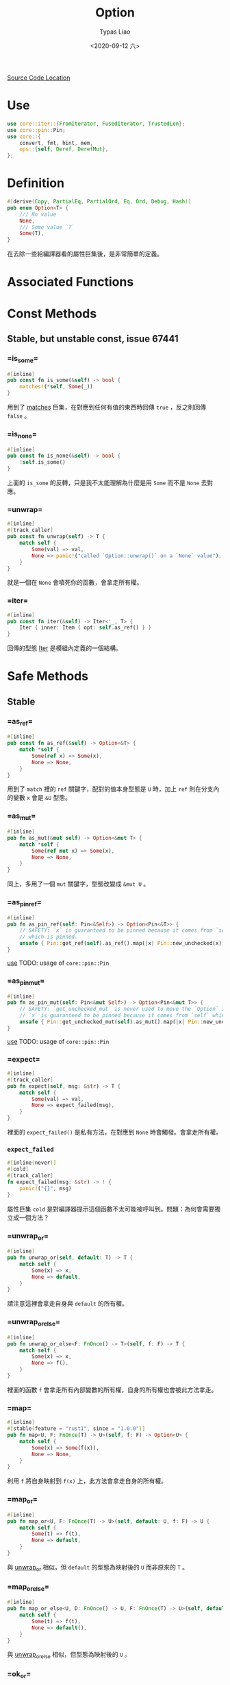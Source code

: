 #+TITLE: Option
#+AUTHOR: Typas Liao
#+DATE: <2020-09-12 六>

[[https://github.com/rust-lang/rust/blob/master/library/core/src/option.rs][Source Code Location]]

* <<use>> Use

#+BEGIN_SRC rust
use core::iter::{FromIterator, FusedIterator, TrustedLen};
use core::pin::Pin;
use core::{
    convert, fmt, hint, mem,
    ops::{self, Deref, DerefMut},
};
#+END_SRC

* Definition

#+BEGIN_SRC rust
#[derive(Copy, PartialEq, PartialOrd, Eq, Ord, Debug, Hash)]
pub enum Option<T> {
    /// No value
    None,
    /// Some value `T`
    Some(T),
}
#+END_SRC

在去除一些給編譯器看的屬性巨集後，是非常簡單的定義。

* Associated Functions

* Const Methods

** Stable, but unstable const, issue 67441

*** <<method-is_some>> =is_some=

#+BEGIN_SRC rust
#[inline]
pub const fn is_some(&self) -> bool {
    matches!(*self, Some(_))
}
#+END_SRC

用到了 [[https://doc.rust-lang.org/std/macro.matches.html][matches]] 巨集，在對應到任何有值的東西時回傳 =true= ，反之則回傳 =false= 。

*** <<method-is_none>> =is_none=

#+BEGIN_SRC rust
#[inline]
pub const fn is_none(&self) -> bool {
    !self.is_some()
}
#+END_SRC

上面的 =is_some= 的反轉，只是我不太能理解為什麼是用 =Some= 而不是 =None= 去對應。

*** <<method-unwrap>> =unwrap=

#+BEGIN_SRC rust
#[inline]
#[track_caller]
pub const fn unwrap(self) -> T {
    match self {
        Some(val) => val,
        None => panic!("called `Option::unwrap()` on a `None` value"),
    }
}
#+END_SRC

就是一個在 =None= 會噴死你的函數，會拿走所有權。

*** <<method-iter>> =iter=

#+BEGIN_SRC rust
#[inline]
pub const fn iter(&self) -> Iter<'_, T> {
    Iter { inner: Item { opt: self.as_ref() } }
}
#+END_SRC

回傳的型態 [[struct-iter][Iter]] 是模組內定義的一個結構。



* Safe Methods

** Stable

*** <<method-as_ref>> =as_ref=

#+BEGIN_SRC rust
#[inline]
pub const fn as_ref(&self) -> Option<&T> {
    match *self {
        Some(ref x) => Some(x),
        None => None,
    }
}
#+END_SRC

用到了 =match= 裡的 =ref= 關鍵字，配對的值本身型態是 =U= 時，加上 =ref= 則在分支內的變數 =x= 會是 =&U= 型態。

*** <<method-as_mut>> =as_mut=

#+BEGIN_SRC rust
#[inline]
pub fn as_mut(&mut self) -> Option<&mut T> {
    match *self {
        Some(ref mut x) => Some(x),
        None => None,
    }
}
#+END_SRC

同上，多用了一個 =mut= 關鍵字，型態改變成 =&mut U= 。

*** <<method-as_pin_ref>> =as_pin_ref=

#+BEGIN_SRC rust
#[inline]
pub fn as_pin_ref(self: Pin<&Self>) -> Option<Pin<&T>> {
    // SAFETY: `x` is guaranteed to be pinned because it comes from `self`
    // which is pinned.
    unsafe { Pin::get_ref(self).as_ref().map(|x| Pin::new_unchecked(x)) }
}
#+END_SRC

[[use][use]]
TODO: usage of =core::pin::Pin=

*** <<method-as_pin_mut>> =as_pin_mut=

#+BEGIN_SRC rust
#[inline]
pub fn as_pin_mut(self: Pin<&mut Self>) -> Option<Pin<&mut T>> {
    // SAFETY: `get_unchecked_mut` is never used to move the `Option` inside `self`.
    // `x` is guaranteed to be pinned because it comes from `self` which is pinned.
    unsafe { Pin::get_unchecked_mut(self).as_mut().map(|x| Pin::new_unchecked(x)) }
}
#+END_SRC

[[use][use]]
TODO: usage of =core::pin::Pin=

*** <<method-expect>> =expect=

#+BEGIN_SRC rust
#[inline]
#[track_caller]
pub fn expect(self, msg: &str) -> T {
    match self {
        Some(val) => val,
        None => expect_failed(msg),
    }
}
#+END_SRC

裡面的 =expect_failed()= 是私有方法，在對應到 =None= 時會觸發。會拿走所有權。

*** =expect_failed=
#+BEGIN_SRC rust
#[inline(never)]
#[cold]
#[track_caller]
fn expect_failed(msg: &str) -> ! {
    panic!("{}", msg)
}
#+END_SRC

屬性巨集 =cold= 是對編譯器提示這個函數不太可能被呼叫到。問題：為何會需要獨立成一個方法？

*** <<method-unwrap_or>> =unwrap_or=

#+BEGIN_SRC rust
#[inline]
pub fn unwrap_or(self, default: T) -> T {
    match self {
        Some(x) => x,
        None => default,
    }
}
#+END_SRC

請注意這裡會拿走自身與 =default= 的所有權。

*** <<method-unwrap_or_else>> =unwrap_or_else=

#+BEGIN_SRC rust
#[inline]
pub fn unwrap_or_else<F: FnOnce() -> T>(self, f: F) -> T {
    match self {
        Some(x) => x,
        None => f(),
    }
}
#+END_SRC

裡面的函數 =f= 會拿走所有內部變數的所有權，自身的所有權也會被此方法拿走。

*** <<method-map>> =map=

#+BEGIN_SRC rust
#[inline]
#[stable(feature = "rust1", since = "1.0.0")]
pub fn map<U, F: FnOnce(T) -> U>(self, f: F) -> Option<U> {
    match self {
        Some(x) => Some(f(x)),
        None => None,
    }
}
#+END_SRC

利用 =f= 將自身映射到 =f(x)= 上，此方法會拿走自身的所有權。

*** <<method-map_or>> =map_or=

#+BEGIN_SRC rust
#[inline]
pub fn map_or<U, F: FnOnce(T) -> U>(self, default: U, f: F) -> U {
    match self {
        Some(t) => f(t),
        None => default,
    }
}
#+END_SRC

與 [[method-unwrap_or][unwrap_or]] 相似，但 =default= 的型態為映射後的 =U= 而非原來的 =T= 。

*** <<method-map_or_else>> =map_or_else=

#+BEGIN_SRC rust
#[inline]
pub fn map_or_else<U, D: FnOnce() -> U, F: FnOnce(T) -> U>(self, default: D, f: F) -> U {
    match self {
        Some(t) => f(t),
        None => default(),
    }
}
#+END_SRC

與 [[method-unwrap_or_else][unwrap_or_else]] 相似，但型態為映射後的 =U= 。

*** <<method-ok_or>> =ok_or=

#+BEGIN_SRC rust
#[inline]
pub fn ok_or<E>(self, err: E) -> Result<T, E> {
    match self {
        Some(v) => Ok(v),
        None => Err(err),
    }
}
#+END_SRC

把 =Option<T>= 型態轉成 =Result<T, E>= 型態的神方法，需要自行加上錯誤型態，兩個參數都會被拿走所有權。

*** <<method-ok_or_else>> =ok_or_else=

#+BEGIN_SRC rust
#[inline]
pub fn ok_or_else<E, F: FnOnce() -> E>(self, err: F) -> Result<T, E> {
    match self {
        Some(v) => Ok(v),
        None => Err(err()),
    }
}
#+END_SRC

從 =ok_or= 的錯誤參數改成使用一個回傳錯誤的函數。會拿走自身的所有權。

*** <<method-iter_mut>> =iter_mut=

#+BEGIN_SRC rust
#[inline]
pub fn iter_mut(&mut self) -> IterMut<'_, T> {
    IterMut { inner: Item { opt: self.as_mut() } }
}
#+END_SRC

利用新結構 [[struct-itermut][IterMut]] 來達成特徵實作的隔離。

*** <<method-and>> =and=

#+BEGIN_SRC rust
#[inline]
pub fn and<U>(self, optb: Option<U>) -> Option<U> {
    match self {
        Some(_) => optb,
        None => None,
    }
}
#+END_SRC

與不同型態做邏輯的「且」運算，注意是回傳 =optb= 的結果，兩方的所有權都會被轉移。

*** <<method-and_then>> =and_then=

#+BEGIN_SRC rust
#[inline]
#[stable(feature = "rust1", since = "1.0.0")]
pub fn and_then<U, F: FnOnce(T) -> Option<U>>(self, f: F) -> Option<U> {
    match self {
        Some(x) => f(x),
        None => None,
    }
}
#+END_SRC

上方邏輯「且」運算中，將參數 =optb= 改為函數 =f= 的方法。非常類似於 [[method-map][map()]] ，但是在函數的定義上不同。 =map()= 使用的函數為回傳型態 =U= 的一次性函數，而 =and_then()= 則是使用回傳型態為 =Option<U>= 的一次性函數。

*** <<method-filter>> =filter=

#+BEGIN_SRC rust
#[inline]
pub fn filter<P: FnOnce(&T) -> bool>(self, predicate: P) -> Self {
    if let Some(x) = self {
        if predicate(&x) {
            return Some(x);
        }
    }
    None
}
#+END_SRC

=P= 為接受一個參數為 =&T= 的一次性函數，為何不用一般的 =Fn= ？這段程式碼是用 =if let= 而不是用 =match= ，不確定這樣寫的原因為何，或許與 =match= 對 =predicate(&x)= 的解析有關係。

我不確定這樣會不會爆炸的寫法：

#+BEGIN_SRC rust
match self {
    Some(x) => match predicate(&x) {
        true => Some(x),
        false => None,
    },
    None,
}
#+END_SRC

*** <<method-or>> =or=

#+BEGIN_SRC rust
#[inline]
pub fn or(self, optb: Option<T>) -> Option<T> {
    match self {
        Some(_) => self,
        None => optb,
    }
}
#+END_SRC

與同型態做邏輯的「或」運算，兩個參數都會被拿走所有權。在自身有值時會回傳自身，反之回傳 =optb= 。

*** <<method-or_else>> =or_else=

#+BEGIN_SRC rust
#[inline]
pub fn or_else<F: FnOnce() -> Option<T>>(self, f: F) -> Option<T> {
    match self {
        Some(_) => self,
        None => f(),
    }
}
#+END_SRC

上方邏輯「或」運算中，把 =optb= 以 =f= 這個函數取代掉的方法。注意「且」能回傳不同型態，而「或」只能回傳同一型態。

*** <<method-xor>> =xor=

#+BEGIN_SRC rust
#[inline]
pub fn xor(self, optb: Option<T>) -> Option<T> {
    match (self, optb) {
        (Some(a), None) => Some(a),
        (None, Some(b)) => Some(b),
        _ => None,
    }
}
#+END_SRC

與同型態做邏輯的「互斥或」運算，兩個參數都會被拿走所有權。兩者皆有或皆無值時回傳 =None= ，其一有值時回傳有值的一邊。

*** <<method-get_or_insert>> =get_or_insert=

#+BEGIN_SRC rust
#[inline]
pub fn get_or_insert(&mut self, v: T) -> &mut T {
    self.get_or_insert_with(|| v)
}
#+END_SRC

以一個簡單的閉包直接把 =v= 轉移進去 [[method-get_or_insert_with][get_or_insert_with()]] ，避免了重複的程式碼。

*** <<method-get_or_insert_with>> =get_or_insert_with=

#+BEGIN_SRC rust
#[inline]
pub fn get_or_insert_with<F: FnOnce() -> T>(&mut self, f: F) -> &mut T {
    if let None = *self {
        ,*self = Some(f());
    }

    match *self {
        Some(ref mut v) => v,
        // SAFETY: a `None` variant for `self` would have been replaced by a `Some`
        // variant in the code above.
        None => unsafe { hint::unreachable_unchecked() },
    }
}
#+END_SRC

第一段程式碼將所有的 =None= 轉換成 =Some(f())= 。第二段程式碼中利用 =match= 的 =ref mut= 把 =T= 轉成 =&mut T= 後回傳，其中 =None= 分支由第一段保證不會被執行到，因此用一段 SAFETY 註解標示為何使用到 =unsafe= 。
此處有用到 [[use][core::hint]] 。

*** <<method-take>> =take=

#+BEGIN_SRC rust
#[inline]
pub fn take(&mut self) -> Option<T> {
    mem::take(self)
}
#+END_SRC

此處用到 [[use][core::mem]] 的 [[https://doc.rust-lang.org/core/mem/fn.take.html][take()]] 。這個函數需要 =Option= 自身的 [[trait-default][Default]] 特徵實作，會將內部型態為 =T= 的值以預設值取代，並回傳被取代的值。若這個型態沒有標註為 =Copy= 特徵，則回傳會拿走所有權。

*** <<method-replace>> =replace=

#+BEGIN_SRC rust
#[inline]
pub fn replace(&mut self, value: T) -> Option<T> {
    mem::replace(self, Some(value))
}
#+END_SRC

此處用到 [[use][core::mem]] 的 [[https://doc.rust-lang.org/core/mem/fn.replace.html][replace()]] 。這個函數會將內部的值以 =value= 取代，並回傳原本的值。

*** <<method-zip>> =zip=

#+BEGIN_SRC rust
pub fn zip<U>(self, other: Option<U>) -> Option<(T, U)> {
    match (self, other) {
        (Some(a), Some(b)) => Some((a, b)),
        _ => None,
    }
}
#+END_SRC

這個方法會在兩個值都是 =Some= 的時候綁成一個元組，其餘都會回傳 =None= 。概念上是「且」運算，注意兩個所有權都會被吃掉。

*** <<method-copied>> =copied=

需要型態 =T= 有 =Copy= 特徵。

#+BEGIN_SRC rust
impl<T: Copy> Option<&T> {
    pub fn copied(self) -> Option<T> {
        self.map(|&t| t)
    }
}
#+END_SRC

#+BEGIN_SRC rust
impl<T: Copy> Option<&mut T> {
    pub fn copied(self) -> Option<T> {
        self.map(|&mut t| t)
    }
}
#+END_SRC

兩個實作十分相近，都是利用閉包特性進行複製。

*** <<method-cloned>> =cloned=

需要型態 =T= 有 =Clone= 特徵。

#+BEGIN_SRC rust
impl<T: Clone> Option<&T> {
    pub fn cloned(self) -> Option<T> {
        self.map(|t| t.clone())
    }
}
#+END_SRC

#+BEGIN_SRC rust
impl<T: Clone> Option<&mut T> {
    pub fn cloned(self) -> Option<T> {
        self.map(|t| t.clone())
    }
}
#+END_SRC

由於有強解參照，不用像上面的 [[method-copied][copied()]] 一樣特別去寫閉包參數。

*** <<method-unwrap_or_default>> =unwrap_or_default=

需要型態 =T= 有 =Default= 特徵。

#+BEGIN_SRC rust
impl<T: Default> Option<T> {
    #[inline]
    pub fn unwrap_or_default(self) -> T {
        match self {
            Some(x) => x,
            None => Default::default(),
        }
    }
}
#+END_SRC

非常簡單的一個 =match= 解決。

*** <<method-as_deref>> =as_deref=

需要型態 =T= 有 [[https://doc.rust-lang.org/core/ops/trait.Deref.html][Deref]] 特徵。

#+BEGIN_SRC rust
impl<T: Deref> Option<T> {
    pub fn as_deref(&self) -> Option<&T::Target> {
        self.as_ref().map(|t| t.deref())
    }
}
#+END_SRC

用 =as_ref()= 取得 =&T= 後，再用 =map()= 裡的 =deref()= 與強制解參，得到 =T= 型態的解參照型態 =&T::Target= 。

*** <<method-as_deref_mut>> =as_deref_mut=

需要型態 =T= 有 [[https://doc.rust-lang.org/core/ops/trait.DerefMut.html][DerefMut]] 特徵。

#+BEGIN_SRC rust
impl<T: DerefMut> Option<T> {
    pub fn as_deref_mut(&mut self) -> Option<&mut T::Target> {
        self.as_mut().map(|t| t.deref_mut())
    }
}
#+END_SRC

與上面接近，回傳型態不同。

*** <<method-transpose>> =transpose=

#+BEGIN_SRC rust
impl<T, E> Option<Result<T, E>> {
    #[inline]
    pub fn transpose(self) -> Result<Option<T>, E> {
        match self {
            Some(Ok(x)) => Ok(Some(x)),
            Some(Err(e)) => Err(e),
            None => Ok(None),
        }
    }
}
#+END_SRC

將 =Option<Result<T, E>>= 轉成 =Result<Option<T>, E>= ，用 =match= 做簡單的對應就解決了。

** Unstable

*** <<method-contains>> =contains=

#+BEGIN_SRC rust
#[inline]
#[unstable(feature = "option_result_contains", issue = "62358")]
pub fn contains<U>(&self, x: &U) -> bool
where
    U: PartialEq<T>,
{
    match self {
        Some(y) => x == y,
        None => false,
    }
}
#+END_SRC

從定義看出，這段程式碼在使用了特徵綁定後不需限於同型態，只需要單向的 =PartialEq= 特徵即可。

*** <<method-zip_with>> =zip_with=

#+BEGIN_SRC rust
#[unstable(feature = "option_zip", issue = "70086")]
pub fn zip_with<U, F, R>(self, other: Option<U>, f: F) -> Option<R>
where
    F: FnOnce(T, U) -> R,
{
    Some(f(self?, other?))
}
#+END_SRC

其中的 =?= 保證當自身或 =other= 其一是 =None= 時會直接回傳 =None= ，只有兩個都是 =Some= 時才會利用 =f= 將型態 =T= 與 =U= 映射到 =R= 上。

*** <<method-expect_none>> =expect_none=

需要型態 =T= 有 [[https://doc.rust-lang.org/core/fmt/trait.Debug.html][fmt::Debug]] 特徵。

#+BEGIN_SRC rust
impl<T: fmt::Debug> Option<T> {
    #[inline]
    #[track_caller]
    #[unstable(feature = "option_expect_none", reason = "newly added", issue = "62633")]
    pub fn expect_none(self, msg: &str) {
        if let Some(val) = self {
            expect_none_failed(msg, &val);
        }
    }
}
#+END_SRC

*** =expect_none_failed=

#+BEGIN_SRC rust
impl<T: fmt::Debug> Option<T> {
    #[inline(never)]
    #[cold]
    #[track_caller]
    fn expect_none_failed(msg: &str, value: &dyn fmt::Debug) -> ! {
        panic!("{}: {:?}", msg, value)
    }
}
#+END_SRC

*** <<method-unwrap_none>> =unwrap_none=

需要型態 =T= 有 [[https://doc.rust-lang.org/core/fmt/trait.Debug.html][fmt::Debug]] 特徵。

#+BEGIN_SRC rust
impl<T: fmt::Debug> Option<T> {
    #[inline]
    #[track_caller]
    #[unstable(feature = "option_unwrap_none", reason = "newly added", issue = "62633")]
    pub fn unwrap_none(self) {
        if let Some(val) = self {
            expect_none_failed("called `Option::unwrap_none()` on a `Some` value", &val);
        }
    }
}
#+END_SRC

*** <<method-flatten>> =flatten=

需要為型態 =Option<Option<T>>= 。

#+BEGIN_SRC rust
impl<T> Option<Option<T>> {
    #[inline]
    pub fn flatten(self) -> Option<T> {
        self.and_then(convert::identity)
    }
}
#+END_SRC

[[use][Use]] 用到了 [[https://doc.rust-lang.org/core/convert/fn.identity.html][core::convert::identity]] 這個函數，與 [[method-and_then][and_then()]] 這個方法，讓 =Some(opt)= 用 =convert::identity()= 轉成 =opt= ，而 =None= 則因為 =and_then= 轉成 =None= ，最後型態是 =Option<T>= 。

* Unsafe Methods

沒有這種東西。

* Trait Implementations

** <<trait-clone>> Clone

#+BEGIN_SRC rust
impl<T: Clone> Clone for Option<T> {
    #[inline]
    fn clone(&self) -> Self {
        match self {
            Some(x) => Some(x.clone()),
            None => None,
        }
    }

    #[inline]
    fn clone_from(&mut self, source: &Self) {
        match (self, source) {
            (Some(to), Some(from)) => to.clone_from(from),
            (to, from) => *to = from.clone(),
        }
    }
}
#+END_SRC

=clone()= 很簡單，就是用內容的 =clone()= 再在外面包一層 =Some= 。當 =clone_from()= 的兩個都是 =Some= 時也很簡單； =(Some, None)= 時用了 =Option= 內的 =clone()= 所以保證會複製到 =None= ； =(None, Some)= 時自身的值被 =Some= 裡面的值更新，所以也保證會複製到 =Some= ； =(None, None)= 時則保證會複製到 =None= 。


** <<trait-default>> Default

#+BEGIN_SRC rust
impl<T> Default for Option<T> {
    #[inline]
    fn default() -> Option<T> {
        None
    }
}
#+END_SRC

預設值是 =None= 。所以不需要型態 =T= 有任何的 =Default= 實作。

** <<trait-intoiterator>> IntoIterator

#+BEGIN_SRC rust
impl<T> IntoIterator for Option<T> {
    type Item = T;
    type IntoIter = IntoIter<T>;

    #[inline]
    fn into_iter(self) -> IntoIter<T> {
        IntoIter { inner: Item { opt: self } }
    }
}
#+END_SRC

建立一個 [[struct-intoiter][IntoIter]] 結構，會把所有權拿走。

#+BEGIN_SRC rust
impl<'a, T> IntoIterator for &'a Option<T> {
    type Item = &'a T;
    type IntoIter = Iter<'a, T>;

    fn into_iter(self) -> Iter<'a, T> {
        self.iter()
    }
}
#+END_SRC

這邊直接使用了 [[struct-iter][Iter]] 結構。

#+BEGIN_SRC rust
impl<'a, T> IntoIterator for &'a mut Option<T> {
    type Item = &'a mut T;
    type IntoIter = IterMut<'a, T>;

    fn into_iter(self) -> IterMut<'a, T> {
        self.iter_mut()
    }
}
#+END_SRC

這邊直接使用了 [[struct-itermut][IterMut]] 結構。

** <<trait-from>> From

#+BEGIN_SRC rust
impl<T> From<T> for Option<T> {
    fn from(val: T) -> Option<T> {
        Some(val)
    }
}
#+END_SRC

這邊會直接把 =val= 的所有權吃掉，必定轉成 =Some= 。

#+BEGIN_SRC rust
impl<'a, T> From<&'a Option<T>> for Option<&'a T> {
    fn from(o: &'a Option<T>) -> Option<&'a T> {
        o.as_ref()
    }
}
#+END_SRC

這邊會複製的是參照，生命期為 =o= 的參照來源。使用了 [[method-as_ref][as_ref()]] 方法，所以可以將型態從 =&Option<T>= 轉為 =Option<&T>= 而且不複製到內容物本身。

#+BEGIN_SRC rust
impl<'a, T> From<&'a mut Option<T>> for Option<&'a mut T> {
    fn from(o: &'a mut Option<T>) -> Option<&'a mut T> {
        o.as_mut()
    }
}
#+END_SRC

這邊複製一個可變參照，生命期為 =o= 的參照來源。使用了 [[method-as_mut][as_mut()]] 方法，所以可以將型態從 =&mut Option<T>= 轉為 =Option<&mut T>= 而不複製內容易本身。

** <<trait-fromiterator>> FromIterator

#+BEGIN_SRC rust

impl<A, V: FromIterator<A>> FromIterator<Option<A>> for Option<V> {
    #[inline]
    fn from_iter<I: IntoIterator<Item = Option<A>>>(iter: I) -> Option<V> {
        // FIXME(#11084): This could be replaced with Iterator::scan when this
        // performance bug is closed.

        iter.into_iter().map(|x| x.ok_or(())).collect::<Result<_, _>>().ok()
    }
}
#+END_SRC

註解裡提到的 [[https://doc.rust-lang.org/core/iter/trait.Iterator.html#method.scan][Iterator::scan]] 是創出新的迭代器的方法。參數 =iter= 的型態 =I= 必須要有 =IntoIterator= 中 =Item = Option<A>= 的實作；最後的回傳型態 =V= 則必須要有 =FromIterator= 中型態 =A= 的實作。首先是把參數 =iter= 用 =into_iter()= 轉成 =IntoIterator= ，再用 =map()= 將每個型態為 =Option<A>= 的元素 =x= 用 =ok_or()= 轉成型態 =Result<A, ()>= ，此時外面型態是 =Map<Self, F>= ，然後用 =IntoIterator= 的方法 =collect()= 做成 =Result<V, ()>= ，最後再用 =Result= 的方法 =ok()= 轉回 =Option<V>= 。

** <<trait-try>> ops::Try (Unstable)

#+BEGIN_SRC rust
#[unstable(feature = "try_trait", issue = "42327")]
impl<T> ops::Try for Option<T> {
    type Ok = T;
    type Error = NoneError;

    #[inline]
    fn into_result(self) -> Result<T, NoneError> {
        self.ok_or(NoneError)
    }

    #[inline]
    fn from_ok(v: T) -> Self {
        Some(v)
    }

    #[inline]
    fn from_error(_: NoneError) -> Self {
        None
    }
}
#+END_SRC

這個以後可能用來取代 [[method-ok_or][ok_or()]] 等等方法，以一個 =?= 就回傳 =Result= 型態。

* Structs

** <<struct-item>> Item

*** Definition

#+BEGIN_SRC rust
#[derive(Clone, Debug)]
struct Item<A> {
    opt: Option<A>,
}
#+END_SRC

[[struct-iter][Iter]] 內的欄位結構。


*** Trait Implementations

**** Iterator

#+BEGIN_SRC rust
impl<A> Iterator for Item<A> {
    type Item = A;

    #[inline]
    fn next(&mut self) -> Option<A> {
        self.opt.take()
    }

    #[inline]
    fn size_hint(&self) -> (usize, Option<usize>) {
        match self.opt {
            Some(_) => (1, Some(1)),
            None => (0, Some(0)),
        }
    }
}
#+END_SRC

實作上使用 [[method-take][take()]] 這個方法達成。 其中的 =size_hint()= 因為非常簡單所以用 =match= 來加速。

**** DoubleEndedIterator

#+BEGIN_SRC rust
impl<A> DoubleEndedIterator for Item<A> {
    #[inline]
    fn next_back(&mut self) -> Option<A> {
        self.opt.take()
    }
}
#+END_SRC

因為在內有東西時從前面往後看與從後往前是一樣的，所以與上面的 =next()= 寫法一樣即可。

**** ExactSizeIterator

#+BEGIN_SRC rust
impl<A> ExactSizeIterator for Item<A> {}
#+END_SRC

**** FusedIterator

#+BEGIN_SRC rust
impl<A> FusedIterator for Item<A> {}
#+END_SRC

**** TrustedLen

#+BEGIN_SRC rust
unsafe impl<A> TrustedLen for Item<A> {}
#+END_SRC

** <<struct-iter>> Iter

[[method-iter][iter()]] 所回傳的結構。

*** Definition

#+BEGIN_SRC rust
#[derive(Debug)]
pub struct Iter<'a, A: 'a> {
    inner: Item<&'a A>,
}
#+END_SRC

借用的生命期為 =a= ，而結構本身的生命期也為 =a= 。

*** Trait Implementations

**** Iterator

#+BEGIN_SRC rust
impl<'a, A> Iterator for Iter<'a, A> {
    type Item = &'a A;

    #[inline]
    fn next(&mut self) -> Option<&'a A> {
        self.inner.next()
    }
    #[inline]
    fn size_hint(&self) -> (usize, Option<usize>) {
        self.inner.size_hint()
    }
}
#+END_SRC

利用了另一個結構 [[struct-item][Item]] 簡化了麻煩的生命期標註，這邊只做呼叫內部的方法完成。

**** DoubleEndedIterator

#+BEGIN_SRC rust
impl<'a, A> DoubleEndedIterator for Iter<'a, A> {
    #[inline]
    fn next_back(&mut self) -> Option<&'a A> {
        self.inner.next_back()
    }
}
#+END_SRC

**** ExactSizeIterator

#+BEGIN_SRC rust
impl<A> ExactSizeIterator for Iter<'_, A> {}
#+END_SRC

**** FusedIterator

#+BEGIN_SRC rust
impl<A> FusedIterator for Iter<'_, A> {}
#+END_SRC

**** Clone

#+BEGIN_SRC rust
impl<A> Clone for Iter<'_, A> {
    #[inline]
    fn clone(&self) -> Self {
        Iter { inner: self.inner.clone() }
    }
}
#+END_SRC

不使用 =derive= 巨集，而是明確呼叫 [[struct-item][Item]] 的 =clone()= 。

**** TrustedLen (Unstable)

#+BEGIN_SRC rust
#[unstable(feature = "trusted_len", issue = "37572")]
unsafe impl<A> TrustedLen for Iter<'_, A> {}
#+END_SRC

** <<struct-itermut>> IterMut

[[method-iter_mut][iter_mut()]] 所回傳的結構。

*** Definition

#+BEGIN_SRC rust
#[derive(Debug)]
pub struct IterMut<'a, A: 'a> {
    inner: Item<&'a mut A>,
}
#+END_SRC

與上方的[[struct-iter][Iter]] 不同的是多了一個 =mut= 借用。

*** Trait Implementations

**** Iterator

#+BEGIN_SRC rust
impl<'a, A> Iterator for IterMut<'a, A> {
    type Item = &'a mut A;

    #[inline]
    fn next(&mut self) -> Option<&'a mut A> {
        self.inner.next()
    }
    #[inline]
    fn size_hint(&self) -> (usize, Option<usize>) {
        self.inner.size_hint()
    }
}
#+END_SRC

所有的實作都交由 [[struct-item][Item]] 完成， [[struct-iter][Iter]] 與 [[struct-itermut][IterMut]] 只負責做出泛型的不同借用，非常高的抽象程度。

**** DoubleEndedIterator

#+BEGIN_SRC rust
impl<'a, A> DoubleEndedIterator for IterMut<'a, A> {
    #[inline]
    fn next_back(&mut self) -> Option<&'a mut A> {
        self.inner.next_back()
    }
}
#+END_SRC

**** ExactSizeIterator

#+BEGIN_SRC rust
impl<A> ExactSizeIterator for IterMut<'_, A> {}
#+END_SRC

**** FusedIterator

#+BEGIN_SRC rust
impl<A> FusedIterator for IterMut<'_, A> {}
#+END_SRC

**** TrustedLen (Unstable)

#+BEGIN_SRC rust
unsafe impl<A> TrustedLen for IterMut<'_, A> {}
#+END_SRC

** <<struct-intoiter>> IntoIter

[[trait-intoiterator][IntoIterator]] 所回傳的結構。

*** Definition

#+BEGIN_SRC rust
#[derive(Clone, Debug)]
pub struct IntoIter<A> {
    inner: Item<A>,
}
#+END_SRC

*** Trait Implementations

**** Iterator

#+BEGIN_SRC rust
impl<A> Iterator for IntoIter<A> {
    type Item = A;

    #[inline]
    fn next(&mut self) -> Option<A> {
        self.inner.next()
    }
    #[inline]
    fn size_hint(&self) -> (usize, Option<usize>) {
        self.inner.size_hint()
    }
}
#+END_SRC

與前面都一樣，利用了共同的內容結構 [[struct-item][Item]] 的實作完成特徵的實作。

**** DoubleEndedIterator

#+BEGIN_SRC rust
impl<A> DoubleEndedIterator for IntoIter<A> {
    #[inline]
    fn next_back(&mut self) -> Option<A> {
        self.inner.next_back()
    }
}
#+END_SRC

**** ExactSizeIterator

#+BEGIN_SRC rust
impl<A> ExactSizeIterator for IntoIter<A> {}
#+END_SRC

**** FusedIterator

#+BEGIN_SRC rust
impl<A> FusedIterator for IntoIter<A> {}
#+END_SRC

**** TrustedLen

#+BEGIN_SRC rust
#[unstable(feature = "trusted_len", issue = "37572")]
unsafe impl<A> TrustedLen for IntoIter<A> {}
#+END_SRC

** <<struct-noneerror>> NoneError (Unstable)

#+BEGIN_SRC rust
#[unstable(feature = "try_trait", issue = "42327")]
#[derive(Clone, Copy, PartialEq, PartialOrd, Eq, Ord, Debug, Hash)]
pub struct NoneError;
#+END_SRC
